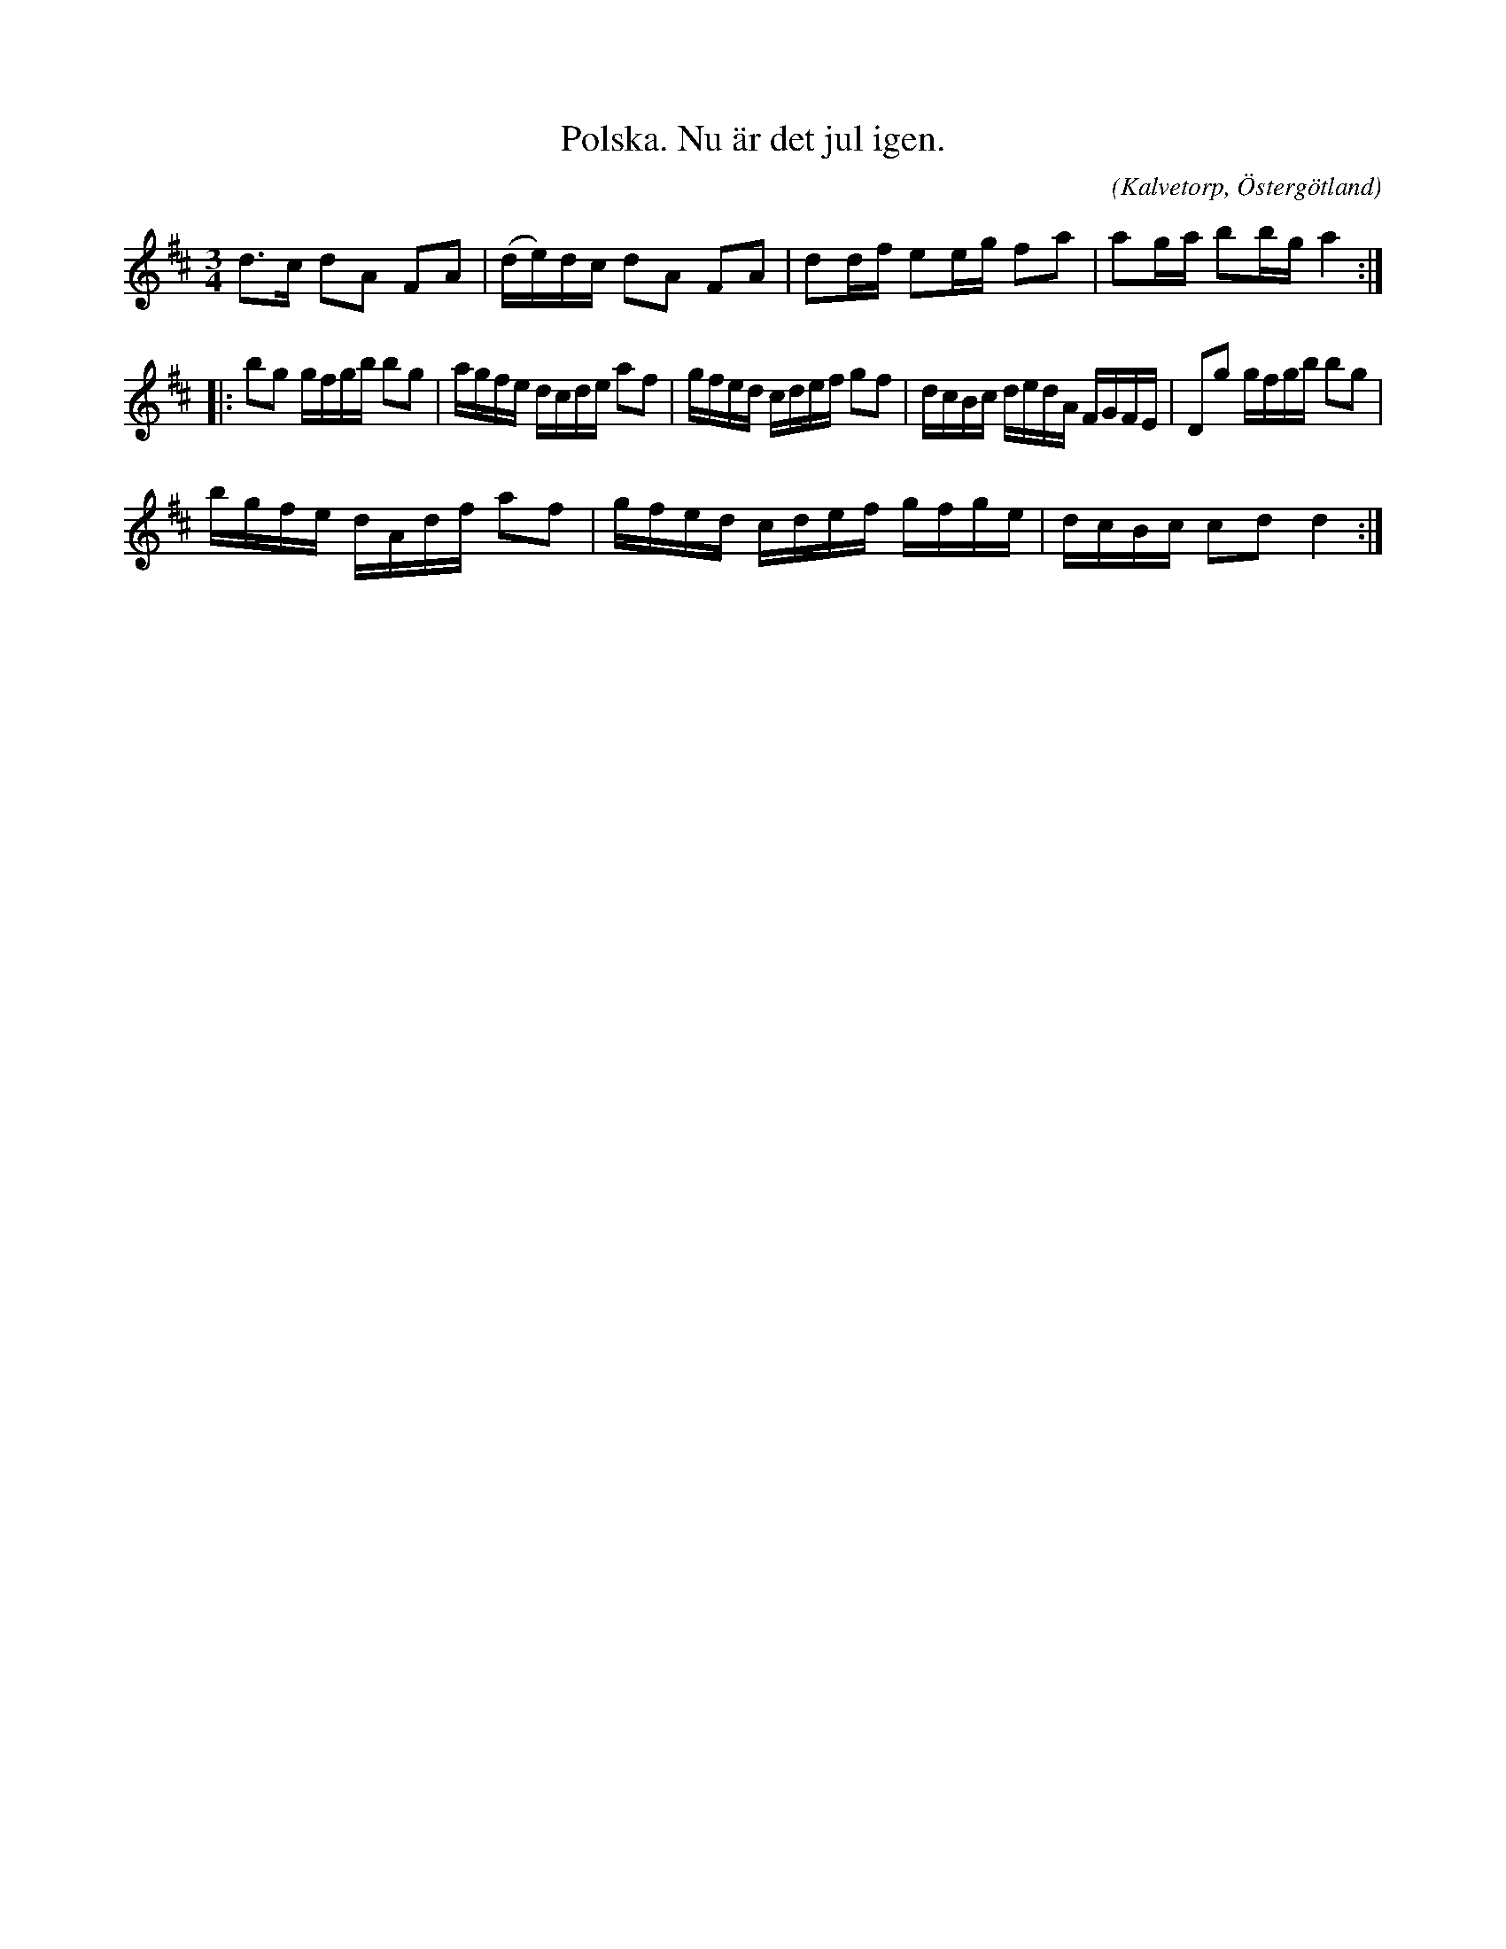 %%abc-charset utf-8

X:4
T:Polska. Nu är det jul igen. 
R:Vals
O:Kalvetorp, Östergötland
B:Ög 10
C:
S:Gustav Andersson
N:Smus Ög 10 bild 5
M:3/4
L:1/16
K:D
d3c d2A2 F2A2 | (de)dc d2A2 F2A2 | d2df e2eg f2a2 | a2ga b2bg a4 :|: 
b2g2 gfgb b2g2 |agfe dcde a2f2 | gfed cdef g2f2 | dcBc dedA FGFE | D2g2 gfgb b2g2 |
bgfe dAdf a2f2 | gfed cdef gfge | dcBc c2d2 d4 :|

